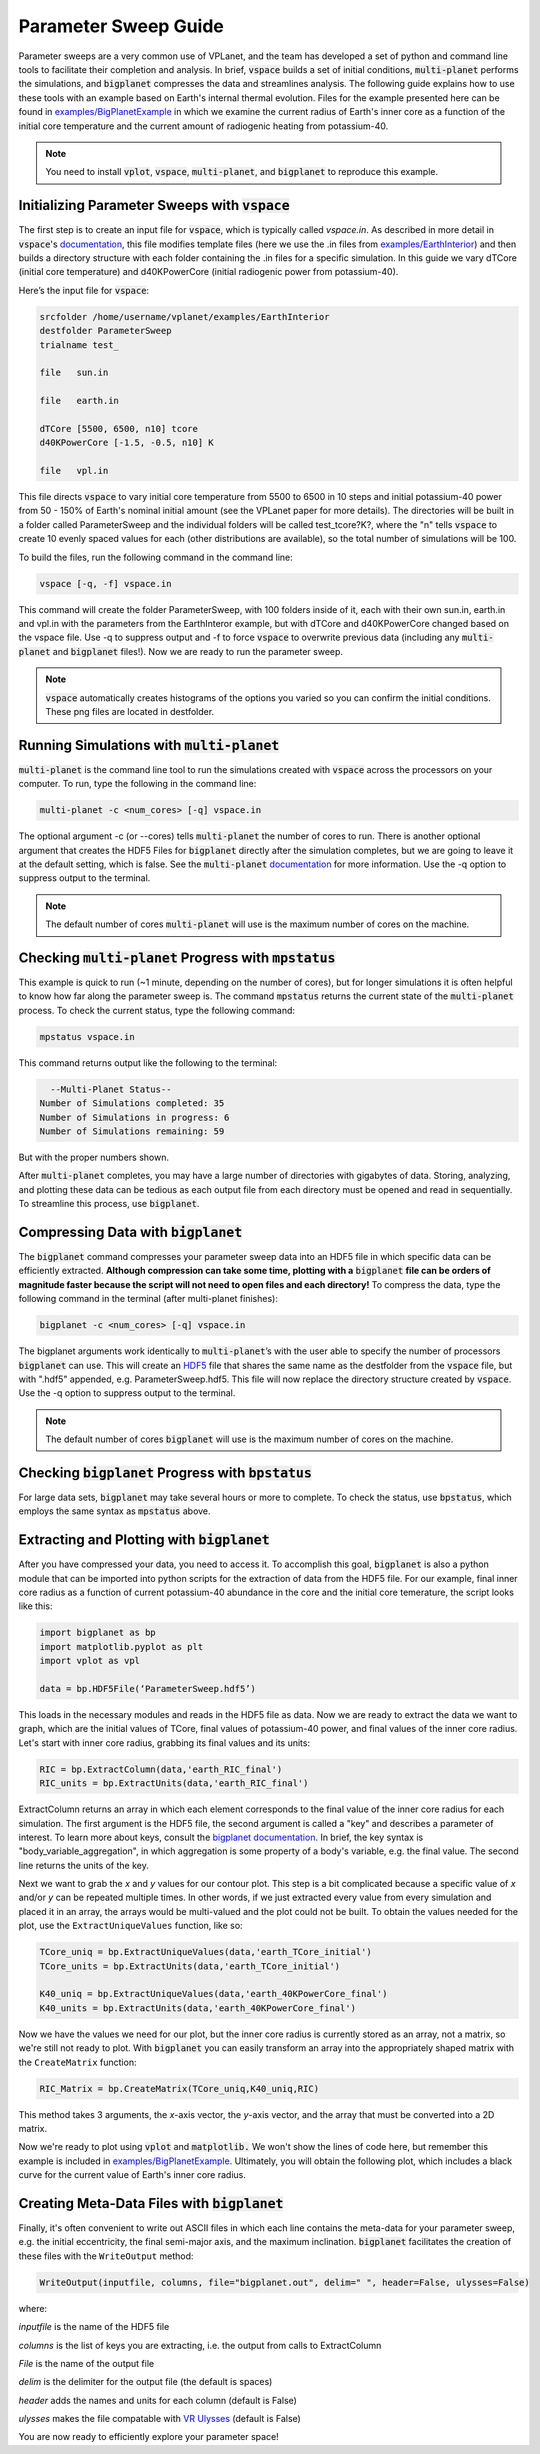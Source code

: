 Parameter Sweep Guide
===================

Parameter sweeps are a very common use of VPLanet, and the team has
developed a set of python and command line tools to facilitate their completion 
and analysis. In brief, :code:`vspace` builds a set of initial conditions, 
:code:`multi-planet` performs the simulations, and :code:`bigplanet` compresses the data
and streamlines analysis. The following guide explains how to use these
tools with an example based on Earth's internal thermal evolution. Files for the example
presented here can be found in `examples/BigPlanetExample 
<https://github.com/VirtualPlanetaryLaboratory/vplanet/tree/master/examples/BigPlanetExample>`_
in which we examine the current radius of Earth's inner core as a function of the initial
core temperature and the current amount of radiogenic heating from potassium-40.


.. note::

    You need to install :code:`vplot`, :code:`vspace`, :code:`multi-planet`, and :code:`bigplanet` to
    reproduce this example.


Initializing Parameter Sweeps with :code:`vspace`
------------------------

The first step is to create an input file for :code:`vspace`, which is typically called `vspace.in`.
As described in more detail in :code:`vspace`'s `documentation 
<https://github.com/VirtualPlanetaryLaboratory/vplanet/tree/master/vspace>`_, this file 
modifies template files (here we use the .in files from `examples/EarthInterior 
<https://github.com/VirtualPlanetaryLaboratory/vplanet/tree/master/examples/EarthInterior>`_) 
and then builds a directory structure with each 
folder containing the .in files for a specific simulation. In this guide we vary 
dTCore (initial core temperature) and d40KPowerCore (initial radiogenic power from potassium-40).

Here’s the input file for :code:`vspace`:

.. code-block:: bash

    srcfolder /home/username/vplanet/examples/EarthInterior
    destfolder ParameterSweep
    trialname test_

    file   sun.in

    file   earth.in

    dTCore [5500, 6500, n10] tcore
    d40KPowerCore [-1.5, -0.5, n10] K

    file   vpl.in

This file directs :code:`vspace` to vary initial core temperature from 5500 to 6500 in 10 steps and  
initial potassium-40 power from 50 - 150% of Earth's nominal initial amount (see the VPLanet paper 
for more details). The directories will be built in a folder called
ParameterSweep and the individual folders will be called test_tcore?K?, where the
"n" tells :code:`vspace` to create 10 evenly spaced values for each (other distributions are available), so the total number of 
simulations will be 100.

To build the files, run the following command in the command line:

.. code-block:: bash

    vspace [-q, -f] vspace.in

This command will create the folder ParameterSweep, with 100 folders
inside of it, each with their own sun.in, earth.in and vpl.in with the
parameters from the EarthInteror example, but with dTCore and d40KPowerCore changed
based on the vspace file. Use -q to suppress output and -f to force :code:`vspace` to overwrite previous
data (including any :code:`multi-planet` and :code:`bigplanet` files!). Now we are ready to run the parameter sweep.

.. note::

    :code:`vspace` automatically creates histograms of the options you varied so you
    can confirm the initial conditions. These png files are located in destfolder.

Running Simulations with :code:`multi-planet` 
-------------------------

:code:`multi-planet` is the command line tool to run the simulations created with :code:`vspace`
across the processors on your computer. To run, type the following in the 
command line:

.. code-block:: bash

    multi-planet -c <num_cores> [-q] vspace.in

The optional argument -c (or --cores) tells :code:`multi-planet` the number of cores to run. 
There is another optional argument that creates the HDF5 Files for :code:`bigplanet` 
directly after the simulation completes, but we are going to leave it at the default 
setting, which is false. See the :code:`multi-planet` `documentation 
<https://github.com/VirtualPlanetaryLaboratory/vplanet/tree/master/multi-planet>`_ for
more information. Use the -q option to suppress output to the terminal.

.. note::

    The default number of cores :code:`multi-planet` will use is the maximum number of 
    cores on the machine. 

Checking :code:`multi-planet` Progress with :code:`mpstatus` 
-------------------------

This example is quick to run (~1 minute, depending on the number of cores), but for 
longer simulations it is often
helpful to know how far along the parameter sweep is. The command :code:`mpstatus` returns the 
current state of the :code:`multi-planet` process. To check the current status, type the 
following command:

.. code-block:: bash

    mpstatus vspace.in

This command returns output like the following to the terminal:

.. code-block:: bash

      --Multi-Planet Status--
    Number of Simulations completed: 35
    Number of Simulations in progress: 6
    Number of Simulations remaining: 59

But with the proper numbers shown. 

After :code:`multi-planet` completes, you may have a large number of directories with gigabytes 
of data. Storing, analyzing, and plotting these data can be tedious as each output file 
from each directory must be opened and read in sequentially. To streamline this process,
use :code:`bigplanet`.

Compressing Data with :code:`bigplanet`
-------------------------------

The :code:`bigplanet` command compresses your parameter sweep data into an HDF5 file in which
specific data can be efficiently extracted. **Although compression can take some time,
plotting with a** :code:`bigplanet` **file can be orders of magnitude faster because the script will 
not need to open files and each directory!**
To compress the data, type the following command in the terminal (after multi-planet 
finishes):


.. code-block:: bash

    bigplanet -c <num_cores> [-q] vspace.in

The bigplanet arguments work identically to :code:`multi-planet`’s with the user able to
specify the number of processors :code:`bigplanet` can use. This will create an `HDF5 
<https://en.wikipedia.org/wiki/Hierarchical_Data_Format>`_ file 
that shares the same name as the destfolder from the :code:`vspace` file, but with ".hdf5" 
appended, e.g. ParameterSweep.hdf5. This file will now replace the directory structure 
created by :code:`vspace`. Use the -q option to suppress output to the terminal.

.. note::

    The default number of cores :code:`bigplanet` will use is the maximum number of 
    cores on the machine. 

Checking :code:`bigplanet` Progress with :code:`bpstatus` 
-------------------------

For large data sets, :code:`bigplanet` may take several hours or more to complete. To check the 
status, use :code:`bpstatus`, which employs the same syntax as :code:`mpstatus` above.

Extracting and Plotting with :code:`bigplanet`
------------------------------

After you have compressed your data, you need to access it. To accomplish this goal,
:code:`bigplanet` is also a python module that can be imported into python scripts for the
extraction of data from the HDF5 file. For our example, final inner core radius as a function of
current potassium-40 abundance in the core and the initial core temerature, the script looks like 
this: 

.. code-block:: python

  import bigplanet as bp
  import matplotlib.pyplot as plt
  import vplot as vpl

  data = bp.HDF5File(‘ParameterSweep.hdf5’)

This loads in the necessary modules and reads in the HDF5 file as data. Now we are
ready to extract the data we want to graph, which are the initial values of TCore, 
final values of potassium-40 power, and final values of the inner core radius. Let's
start with inner core radius, grabbing its final values and its units:

.. code-block:: python

    RIC = bp.ExtractColumn(data,'earth_RIC_final')
    RIC_units = bp.ExtractUnits(data,'earth_RIC_final')

ExtractColumn returns an array in which each element corresponds to the final
value of the inner core radius for each simulation. The first argument is the HDF5
file, the second argument is called a "key" and describes a parameter of 
interest. To learn more about keys, consult the `bigplanet documentation 
<https://github.com/VirtualPlanetaryLaboratory/vplanet/tree/master/multi-planet>`_. 
In brief, the key syntax is "body_variable_aggregation", in
which aggregation is some property of a body's variable, e.g. the final value. The 
second line returns the units of the key.

Next we want to grab the *x* and *y* values for our contour plot. This step is a bit complicated
because a specific value of *x* and/or *y* can be repeated multiple times. In other words,
if we just extracted every value from every simulation and placed it in an array, the
arrays would be multi-valued and the plot could not be built.  To obtain the values 
needed for the plot, use the ``ExtractUniqueValues`` function, like so:

.. code-block:: python

    TCore_uniq = bp.ExtractUniqueValues(data,'earth_TCore_initial')
    TCore_units = bp.ExtractUnits(data,'earth_TCore_initial')

    K40_uniq = bp.ExtractUniqueValues(data,'earth_40KPowerCore_final')
    K40_units = bp.ExtractUnits(data,'earth_40KPowerCore_final')

Now we have the values we need for our plot, but the inner core radius is currently
stored as an array, not a matrix, so we're still not ready to plot. With :code:`bigplanet` you 
can easily transform an array into the appropriately shaped matrix with the ``CreateMatrix``
function: 

.. code-block:: python

  RIC_Matrix = bp.CreateMatrix(TCore_uniq,K40_uniq,RIC)

This method takes 3 arguments, the *x*-axis vector, the *y*-axis vector, and the array 
that must be converted into a 2D matrix.

Now we're ready to plot using :code:`vplot` and :code:`matplotlib.` We won't show the lines of code here,
but remember this example is included in `examples/BigPlanetExample 
<https://github.com/VirtualPlanetaryLaboratory/vplanet/tree/master/examples/BigPlanetExample>`_.
Ultimately, you will obtain the following plot, which includes a black curve for the current value
of Earth's inner core radius.

.. figure:: BigPlanetExample.png

Creating Meta-Data Files with :code:`bigplanet`
----------------------------

Finally, it's often convenient to write out ASCII files in which each line contains the meta-data
for your parameter sweep, e.g. the initial eccentricity, the final semi-major axis, and the maximum
inclination. :code:`bigplanet` facilitates the creation of these files with the ``WriteOutput`` method:

.. code-block:: python

    WriteOutput(inputfile, columns, file="bigplanet.out", delim=" ", header=False, ulysses=False)

where:

*inputfile* is the name of the HDF5 file

*columns* is the list of keys you are extracting, i.e. the output from calls to ExtractColumn

*File* is the name of the output file

*delim* is the delimiter for the output file (the default is spaces)

*header* adds the names and units for each column (default is False)

*ulysses* makes the file compatable with `VR Ulysses <https://www.vrulysses.com/>`_ (default is False)


You are now ready to efficiently explore your parameter space!
